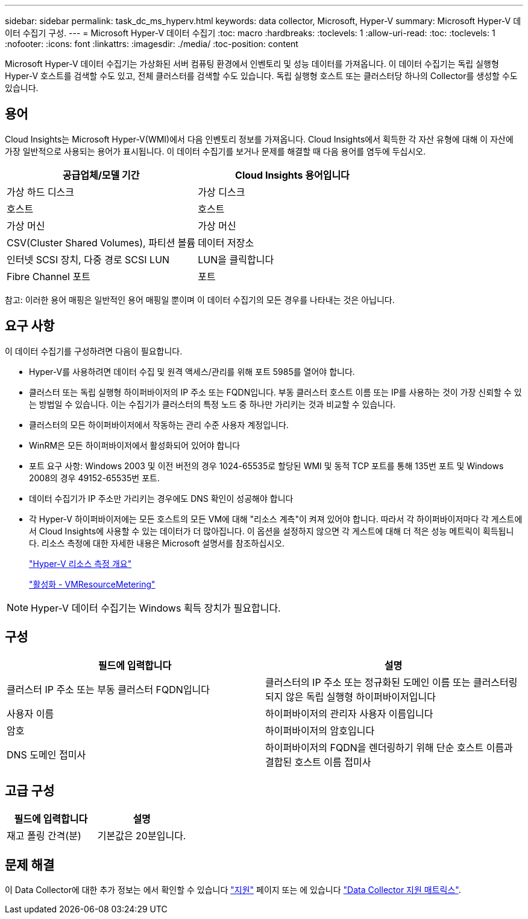 ---
sidebar: sidebar 
permalink: task_dc_ms_hyperv.html 
keywords: data collector, Microsoft, Hyper-V 
summary: Microsoft Hyper-V 데이터 수집기 구성. 
---
= Microsoft Hyper-V 데이터 수집기
:toc: macro
:hardbreaks:
:toclevels: 1
:allow-uri-read: 
:toc: 
:toclevels: 1
:nofooter: 
:icons: font
:linkattrs: 
:imagesdir: ./media/
:toc-position: content


[role="lead"]
Microsoft Hyper-V 데이터 수집기는 가상화된 서버 컴퓨팅 환경에서 인벤토리 및 성능 데이터를 가져옵니다. 이 데이터 수집기는 독립 실행형 Hyper-V 호스트를 검색할 수도 있고, 전체 클러스터를 검색할 수도 있습니다. 독립 실행형 호스트 또는 클러스터당 하나의 Collector를 생성할 수도 있습니다.



== 용어

Cloud Insights는 Microsoft Hyper-V(WMI)에서 다음 인벤토리 정보를 가져옵니다. Cloud Insights에서 획득한 각 자산 유형에 대해 이 자산에 가장 일반적으로 사용되는 용어가 표시됩니다. 이 데이터 수집기를 보거나 문제를 해결할 때 다음 용어를 염두에 두십시오.

[cols="2*"]
|===
| 공급업체/모델 기간 | Cloud Insights 용어입니다 


| 가상 하드 디스크 | 가상 디스크 


| 호스트 | 호스트 


| 가상 머신 | 가상 머신 


| CSV(Cluster Shared Volumes), 파티션 볼륨 | 데이터 저장소 


| 인터넷 SCSI 장치, 다중 경로 SCSI LUN | LUN을 클릭합니다 


| Fibre Channel 포트 | 포트 
|===
참고: 이러한 용어 매핑은 일반적인 용어 매핑일 뿐이며 이 데이터 수집기의 모든 경우를 나타내는 것은 아닙니다.



== 요구 사항

이 데이터 수집기를 구성하려면 다음이 필요합니다.

* Hyper-V를 사용하려면 데이터 수집 및 원격 액세스/관리를 위해 포트 5985를 열어야 합니다.
* 클러스터 또는 독립 실행형 하이퍼바이저의 IP 주소 또는 FQDN입니다. 부동 클러스터 호스트 이름 또는 IP를 사용하는 것이 가장 신뢰할 수 있는 방법일 수 있습니다. 이는 수집기가 클러스터의 특정 노드 중 하나만 가리키는 것과 비교할 수 있습니다.
* 클러스터의 모든 하이퍼바이저에서 작동하는 관리 수준 사용자 계정입니다.
* WinRM은 모든 하이퍼바이저에서 활성화되어 있어야 합니다
* 포트 요구 사항: Windows 2003 및 이전 버전의 경우 1024-65535로 할당된 WMI 및 동적 TCP 포트를 통해 135번 포트 및 Windows 2008의 경우 49152-65535번 포트.
* 데이터 수집기가 IP 주소만 가리키는 경우에도 DNS 확인이 성공해야 합니다
* 각 Hyper-V 하이퍼바이저에는 모든 호스트의 모든 VM에 대해 "리소스 계측"이 켜져 있어야 합니다. 따라서 각 하이퍼바이저마다 각 게스트에서 Cloud Insights에 사용할 수 있는 데이터가 더 많아집니다. 이 옵션을 설정하지 않으면 각 게스트에 대해 더 적은 성능 메트릭이 획득됩니다. 리소스 측정에 대한 자세한 내용은 Microsoft 설명서를 참조하십시오.
+
link:https://docs.microsoft.com/en-us/previous-versions/windows/it-pro/windows-server-2012-R2-and-2012/hh831661(v=ws.11)["Hyper-V 리소스 측정 개요"]

+
link:https://docs.microsoft.com/en-us/powershell/module/hyper-v/enable-vmresourcemetering?view=win10-ps["활성화 - VMResourceMetering"]




NOTE: Hyper-V 데이터 수집기는 Windows 획득 장치가 필요합니다.



== 구성

[cols="2*"]
|===
| 필드에 입력합니다 | 설명 


| 클러스터 IP 주소 또는 부동 클러스터 FQDN입니다 | 클러스터의 IP 주소 또는 정규화된 도메인 이름 또는 클러스터링되지 않은 독립 실행형 하이퍼바이저입니다 


| 사용자 이름 | 하이퍼바이저의 관리자 사용자 이름입니다 


| 암호 | 하이퍼바이저의 암호입니다 


| DNS 도메인 접미사 | 하이퍼바이저의 FQDN을 렌더링하기 위해 단순 호스트 이름과 결합된 호스트 이름 접미사 
|===


== 고급 구성

[cols="2*"]
|===
| 필드에 입력합니다 | 설명 


| 재고 폴링 간격(분) | 기본값은 20분입니다. 
|===


== 문제 해결

이 Data Collector에 대한 추가 정보는 에서 확인할 수 있습니다 link:concept_requesting_support.html["지원"] 페이지 또는 에 있습니다 link:https://docs.netapp.com/us-en/cloudinsights/CloudInsightsDataCollectorSupportMatrix.pdf["Data Collector 지원 매트릭스"].
